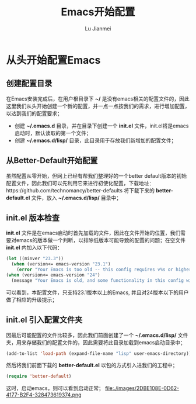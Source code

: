 #+TITLE: Emacs开始配置
#+LANGUAGE:  zh
#+AUTHOR: Lu Jianmei
#+EMAIL: lu.jianmei@trs.com.cn
#+OPTIONS:   H:3 num:t   toc:3 \n:nil @:t ::t |:t ^:nil -:t f:t *:t <:t p:t pri:t
#+OPTIONS:   TeX:t LaTeX:nil skip:nil d:nil todo:t pri:nil tags:not-in-toc
#+OPTIONS:   author:t creator:t timestamp:t email:t
#+DESCRIPTION: A notes that include all works and study things in 2015
#+KEYWORDS:  org-mode Emacs jquery jquery.mobile jquery.ui wcm
#+INFOJS_OPT: view:nil toc:t ltoc:t mouse:underline buttons:0 path:http://orgmode.org/org-info.js
#+EXPORT_SELECT_TAGS: export
#+EXPORT_EXCLUDE_TAGS: noexport
#+LATEX_HEADER: \usepackage{xeCJK}
#+LATEX_HEADER: \setCJKmainfont{SimSun}
#+LATEX_CLASS: cn-article
#+STARTUP: logredeadline, logreschedule
#+ATTR_HTML: :border 2 :rules all :frame all

* 从头开始配置Emacs

** 创建配置目录
   在Emacs安装完成后，在用户根目录下 *~/* 是没有emacs相关的配置文件的，因此这里我们从头开始创建一个新的配置，并一点一点按我们的需求，进行增加配置，以达到我们的配置要求；
   + 创建 *~/.emacs.d* 目录，并在目录下创建一个 *init.el* 文件，init.el将是emacs启动时，默认读取的第一个文件；
   + 创建 *~/.emacs.d/lisp/* 目录，此目录用于存放我们新增加的配置文件；

** 从Better-Default开始配置
   虽然配置从零开始，但网上已经有帮我们整理好的一个better default版本的初始配置文件，因此我们可以先利用它来进行初使化配置，下载地址：https://github.com/technomancy/better-defaults
   将下载下来的 *better-default.el* 文件，放入 *~/.emacs.d/lisp/* 目录中；

** init.el 版本检查
   *init.el* 文件是在emacs启动时首先加载的文件，因此在文件开始的位置，我们需要对emacs的版本做一个判断，以排除低版本可能导致的配置的问题；在空文件 *init.el* 内加入以下代码：
#+begin_src lisp
(let ((minver "23.3"))
  (when (version<= emacs-version "23.1")
    (error "Your Emacs is too old -- this config requires v%s or higher" minver)))
(when (version<= emacs-version "24")
  (message "Your Emacs is old, and some functionality in this config will be disabled. Please upgrade if possible."))
#+end_src
   可以看到，本配置文件，只支持23.1版本以上的Emacs, 并且对24版本以下的用户做了相应的升级提示；

** init.el 引入配置文件夹
   因最后可能配置的文件比较多，因此我们前面创建了一个 *~/.emacs.d/lisp/* 文件夹，用来存储我们的配置文件的，因此需要将此目录加载到emacs启动目录中；
#+begin_src lisp
(add-to-list 'load-path (expand-file-name "lisp" user-emacs-directory))
#+end_src
   然后将我们前面下载的 *better-default.el* 以包的方式引入进我们的工程中；
#+begin_src lisp
(require 'better-default)
#+end_src
   这时，启动emacs，则可以看到启动正常；
file:./images/2DBE108E-0D62-4177-B2F4-328473619374.png

